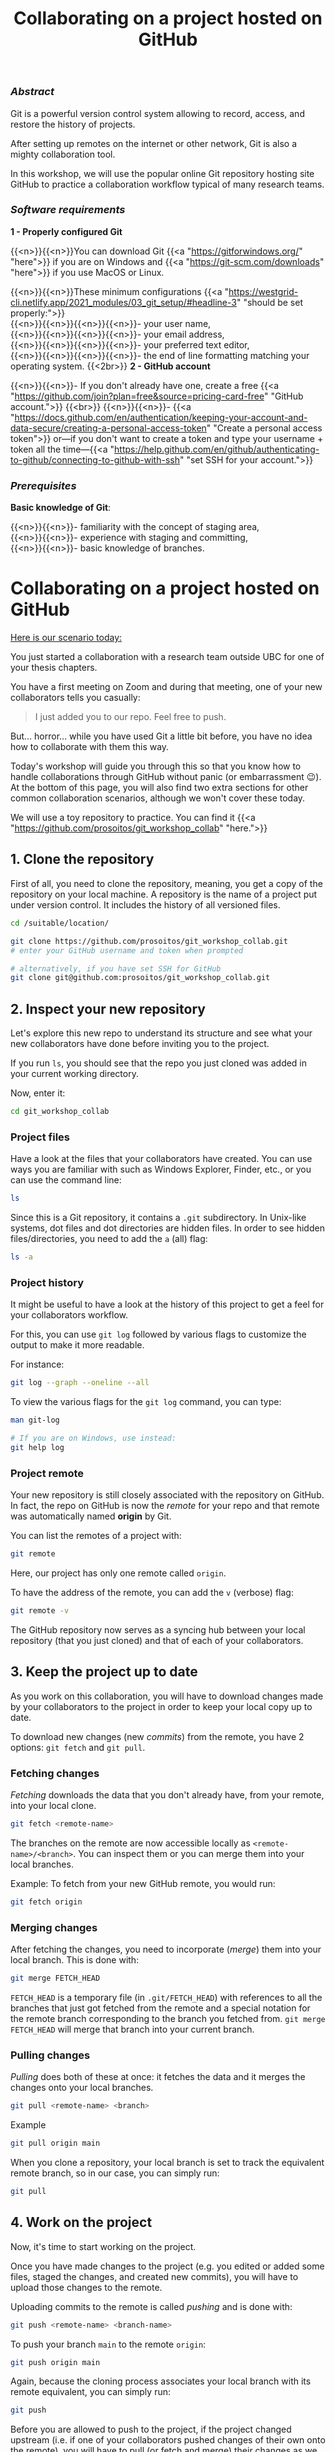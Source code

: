 #+title: Collaborating on a project hosted on GitHub
#+topic: Git
#+slug: git-github
#+weight: 14

*** /Abstract/

#+BEGIN_definition
Git is a powerful version control system allowing to record, access, and restore the history of projects.

After setting up remotes on the internet or other network, Git is also a mighty collaboration tool.

In this workshop, we will use the popular online Git repository hosting site GitHub to practice a collaboration workflow typical of many research teams.
#+END_definition

*** /Software requirements/

#+BEGIN_box
*1 - Properly configured Git*

{{<n>}}{{<n>}}You can download Git {{<a "https://gitforwindows.org/" "here">}} if you are on Windows and {{<a "https://git-scm.com/downloads" "here">}} if you use MacOS or Linux.

{{<n>}}{{<n>}}These minimum configurations {{<a "https://westgrid-cli.netlify.app/2021_modules/03_git_setup/#headline-3" "should be set properly:">}} \\
{{<n>}}{{<n>}}{{<n>}}{{<n>}}- your user name, \\
{{<n>}}{{<n>}}{{<n>}}{{<n>}}- your email address, \\
{{<n>}}{{<n>}}{{<n>}}{{<n>}}- your preferred text editor, \\
{{<n>}}{{<n>}}{{<n>}}{{<n>}}- the end of line formatting matching your operating system.
{{<2br>}}
*2 - GitHub account*

{{<n>}}{{<n>}}- If you don't already have one, create a free {{<a "https://github.com/join?plan=free&source=pricing-card-free" "GitHub account.">}}
{{<br>}}
{{<n>}}{{<n>}}- {{<a "https://docs.github.com/en/authentication/keeping-your-account-and-data-secure/creating-a-personal-access-token" "Create a personal access token">}} or—if you don't want to create a token and type your username + token all the time—{{<a "https://help.github.com/en/github/authenticating-to-github/connecting-to-github-with-ssh" "set SSH for your account.">}}
#+END_box

*** /Prerequisites/

#+BEGIN_box
*Basic knowledge of Git*:

{{<n>}}{{<n>}}- familiarity with the concept of staging area, \\
{{<n>}}{{<n>}}- experience with staging and committing, \\
{{<n>}}{{<n>}}- basic knowledge of branches.
#+END_box

* Collaborating on a project hosted on GitHub

_Here is our scenario today:_

#+BEGIN_simplebox
You just started a collaboration with a research team outside UBC for one of your thesis chapters.

You have a first meeting on Zoom and during that meeting, one of your new collaborators tells you casually:

#+BEGIN_quote
I just added you to our repo. Feel free to push.
#+END_quote

But... horror... while you have used Git a little bit before, you have no idea how to collaborate with them this way.
#+END_simplebox

Today's workshop will guide you through this so that you know how to handle collaborations through GitHub without panic (or embarrassment 😉). At the bottom of this page, you will also find two extra sections for other common collaboration scenarios, although we won't cover these today.

We will use a toy repository to practice. You can find it {{<a "https://github.com/prosoitos/git_workshop_collab" "here.">}}

** 1. Clone the repository

First of all, you need to clone the repository, meaning, you get a copy of the repository on your local machine. A repository is the name of a project put under version control. It includes the history of all versioned files.

#+BEGIN_src sh
cd /suitable/location/

git clone https://github.com/prosoitos/git_workshop_collab.git
# enter your GitHub username and token when prompted

# alternatively, if you have set SSH for GitHub
git clone git@github.com:prosoitos/git_workshop_collab.git
#+END_src

** 2. Inspect your new repository

Let's explore this new repo to understand its structure and see what your new collaborators have done before inviting you to the project.

If you run ~ls~, you should see that the repo you just cloned was added in your current working directory.

Now, enter it:

#+BEGIN_src sh
cd git_workshop_collab
#+END_src

*** Project files

Have a look at the files that your collaborators have created. You can use ways you are familiar with such as Windows Explorer, Finder, etc., or you can use the command line:

#+BEGIN_src sh
ls
#+END_src

Since this is a Git repository, it contains a ~.git~ subdirectory. In Unix-like systems, dot files and dot directories are hidden files. In order to see hidden files/directories, you need to add the ~a~ (all) flag:

#+BEGIN_src sh
ls -a
#+END_src

*** Project history

It might be useful to have a look at the history of this project to get a feel for your collaborators workflow.

For this, you can use ~git log~ followed by various flags to customize the output to make it more readable.

For instance:

#+BEGIN_src sh
git log --graph --oneline --all
#+END_src

To view the various flags for the ~git log~ command, you can type:

#+BEGIN_src sh
man git-log

# If you are on Windows, use instead:
git help log
#+END_src

*** Project remote

Your new repository is still closely associated with the repository on GitHub. In fact, the repo on GitHub is now the /remote/ for your repo and that remote was automatically named *origin* by Git.

#+BEGIN_simplebox
**** What are remotes, really?

Remotes are copies of a project that reside outside it and are connected to it so that data can be synced back and forth. "Outside" can be anywhere, including on an external drive, or even on the same machine. If you want your remotes to serve as backups, you want them outside your machine. And if you want your remotes to allow for collaboration, you want them on a network your collaborators have access to. One option, of course, is the internet.

A project can have several remotes. An address (or a path if they are local) specifies their location.

A number of online Git repository managers have become popular remote hosting sites. These include {{<a "https://github.com" "GitHub,">}} {{<a "https://gitlab.com" "GitLab,">}} and {{<a "https://bitbucket.org" "Bitbucket.">}}
#+END_simplebox

You can list the remotes of a project with:

#+BEGIN_src sh
git remote
#+END_src

Here, our project has only one remote called ~origin~.

To have the address of the remote, you can add the ~v~ (verbose) flag:

#+BEGIN_src sh
git remote -v
#+END_src

The GitHub repository now serves as a syncing hub between your local repository (that you just cloned) and that of each of your collaborators.

#+BEGIN_simplebox
**** Managing remotes

You can rename a remote with:

#+BEGIN_src sh
git remote rename <old-remote-name> <new-remote-name>
#+END_src

You can delete a remote with:

#+BEGIN_src sh
git remote remove <remote-name>
#+END_src

You can change the url of a remote with:

#+BEGIN_src sh
git remote set-url <remote-name> <new-url> [<old-url>]
#+END_src
#+END_simplebox

** 3. Keep the project up to date

As you work on this collaboration, you will have to download changes made by your collaborators to the project in order to keep your local copy up to date.

To download new changes (new /commits/) from the remote, you have 2 options: ~git fetch~ and ~git pull~.

*** Fetching changes

/Fetching/ downloads the data that you don't already have, from your remote, into your local clone.

#+BEGIN_src sh
git fetch <remote-name>
#+END_src

The branches on the remote are now accessible locally as ~<remote-name>/<branch>~. You can inspect them or you can merge them into your local branches.

#+BEGIN_note
Example: To fetch from your new GitHub remote, you would run:
#+END_note

#+BEGIN_src sh
git fetch origin
#+END_src

*** Merging changes

After fetching the changes, you need to incorporate (/merge/) them into your local branch. This is done with:

#+BEGIN_src sh
git merge FETCH_HEAD
#+END_src

~FETCH_HEAD~ is a temporary file (in ~.git/FETCH_HEAD~) with references to all the branches that just got fetched from the remote and a special notation for the remote branch corresponding to the branch you fetched from. ~git merge FETCH_HEAD~ will merge that branch into your current branch.

*** Pulling changes

/Pulling/ does both of these at once: it fetches the data and it merges the changes onto your local branches.

#+BEGIN_src sh
git pull <remote-name> <branch>
#+END_src

#+BEGIN_note
Example
#+END_note

#+BEGIN_src sh
git pull origin main
#+END_src

When you clone a repository, your local branch is set to track the equivalent remote branch, so in our case, you can simply run:

#+BEGIN_src sh
git pull
#+END_src

** 4. Work on the project

Now, it's time to start working on the project.

Once you have made changes to the project (e.g. you edited or added some files, staged the changes, and created new commits), you will have to upload those changes to the remote.

#+BEGIN_simplebox
**** Review of Git basics: staging and committing

After you make changes to a project, you first need to stage them with:

#+BEGIN_src sh
git add <some-files-or-sections-of-files>
#+END_src

Then you create a commit:

#+BEGIN_src sh
git commit -m "<some-message-describing-the-commit>"
#+END_src

For an introduction to Git, you can have a look at {{<a "https://wgtm21.netlify.app/programming_git/" "our Git intro course,">}} in particular {{<a "https://westgrid-cli.netlify.app/2021_modules/05_git_how/" "the section explaining the functioning of Git.">}}
#+END_simplebox

Uploading commits to the remote is called /pushing/ and is done with:

#+BEGIN_src sh
git push <remote-name> <branch-name>
#+END_src

To push your branch ~main~ to the remote ~origin~:

#+BEGIN_src sh
git push origin main
#+END_src

Again, because the cloning process associates your local branch with its remote equivalent, you can simply run:

#+BEGIN_src sh
git push
#+END_src

Before you are allowed to push to the project, if the project changed upstream (i.e. if one of your collaborators pushed changes of their own onto the remote), you will have to pull (or fetch and merge) their changes as we saw above.

Now... what if your local changes and the changes that your colleagues pushed to GitHub conflict with each other?

In that case, the merging process will get interrupted and Git will give you an error message. You have to resolve the conflict before the merge can be finalized.

*** Resolving conflicts

There are many tools (e.g. Emacs, Vim, some GUI) to resolve conflicts. But you actually don't need any of them, they just make it nicer with keybindings and syntax highlighting.

To resolve the conflict in any text editor, open each file in which conflicts occurs (when a merge gets interrupted due to a conflict, Git tells you which files contain conflicts) and look for sections that look like this:

#+BEGIN_src
<<<<<<< HEAD
Version of this section of the file on the current branch
=======
Alternative version of the same section of the file
>>>>>>> alternative version
#+END_src

The ~<<<<<<< HEAD~, ~=======~, and ~>>>>>>>~ are markers added by Git to identify the alternative versions at the location of a particular conflict.

You have to decide which version you want to keep (or write yet another version), remove the 3 lines with the markers, and remove the line(s) with the version(s) you do not want to keep.

Once you have done this for all conflicts, save the file. And once you have done this for all files in which conflicts occurred, stage those files. You can now create a commit to finalize the merge.
{{<2br>}}
-----
-----

* Extra 1

** You create a project and want others to contribute to it

/Another common scenario is this: you are the one creating a project and inviting colleagues to collaborate to it. This first extra section covers how this goes./

Let's quickly create a project:

#+BEGIN_src sh
cd /location/of/new/project
mkdir myproject
cd myproject
echo "This is our great project" > README
#+END_src

This is the content of our project:

#+BEGIN_src sh
ls -a
.  ..  README
#+END_src

Then, let's put it under version control with Git:

#+BEGIN_src sh
git init
#+END_src

You can see that this is now a Git repository:

#+BEGIN_src sh
ls -a
.  ..  .git  README
#+END_src

Let's create a first commit:

#+BEGIN_src sh
git add README
git commit -m "Initial commit: add README"
#+END_src

Now, you need to create a remote on GitHub.

First, you need to create a new GitHub repository.

*** Create an empty repository on GitHub

Go to {{<a "https://github.com" "https://github.com,">}} login, and go to your home page (~https://github.com/<user>~).

From there, select the {{<b>}}Repositories{{</b>}} tab, then click the green {{<b>}}New{{</b>}} button.

Enter the name you want for your repository, *without spaces*. It can be the same name you have for your project on your computer (it would be sensible and make things less confusing), but it doesn't have to be.

You can make your repository public or private. Choose the private option if your research contains sensitive data or you do not want to share your project with the world. If you want to develop open source projects, of course, you want to make them public.

Then, you have this empty repository on GitHub, but it is not connected to your local repository.

*** Add the new GitHub repository as a remote

Click on the {{<b>}}Code{{</b>}} green drop-down button, select SSH (if you have set SSH for your GitHub account) or HTTPS (if you haven't) and copy the address.

Then, go back to your command line, ~cd~ inside your project if you aren't already there and add your remote.

You add a remote with:

#+BEGIN_syntax
git remote add <remote-name> <remote-address>
#+END_syntax

{{<b>}}&lt;remote-name&gt;{{</b>}} is only a convenience name that will identify that remote. You can choose any name, but since Git automatically call the remote ~origin~ when you clone a repository, it is common practice to use ~origin~ as the name for the first remote.

{{<b>}}&lt;remote-address&gt;{{</b>}} is the address of your remote in the https form or—{{<a "https://docs.github.com/en/free-pro-team@latest/github/authenticating-to-github/connecting-to-github-with-ssh" "if you have set SSH for your GitHub account">}}—the SSH form.

#+BEGIN_note
Example (using an SSH address):
#+END_note

#+BEGIN_syntax
git remote add origin git@github.com:<user>/<repo>.git
#+END_syntax

In our case:

#+BEGIN_src sh
git remote add origin git@github.com:<user>/myproject.git
#+END_src

#+BEGIN_note
Example (using an HTTPS address):
#+END_note

#+BEGIN_syntax
git remote add origin https://github.com/<user>/<repo>.git
#+END_syntax

In our case:

#+BEGIN_src sh
git remote add origin https://github.com/<user>/myproject.git
#+END_src

(Type: ~git remote add origin~, then paste the address you have just copied on GitHub).

Finally, if you want to grant your collaborators write access to the project, you need to add them to it (note that you don't have to give them write access: we will see later how one can contribute to a project without having write access to it. But if you are involved in a serious collaboration with others on a project, you might want to facilitate the process by letting them edit the project directly).

*** Invite collaborators to a GitHub repository

- Go to your GitHub project page
- Click on the {{<b>}}Settings{{</b>}} tab
- Click on the {{<b>}}Manage access{{</b>}} section on the left-hand side (you will be prompted for your GitHub password)
- Click on the {{<b>}}Invite a collaborator{{</b>}} green button
- Invite your collaborators with one of their GitHub user name, their email address, or their full name

    {{<2br>}}
-----
-----

* Extra 2

** You want to contribute to a project for which you don't have write access

/Finally, another common scenario is very similar to the first one (you are invited to collaborate to an existing project), with the difference that you are not granted write access to the project on GitHub. This extra section covers the workflow in this case./

If you do not have write access to a remote, you cannot push to it and you need to submit a pull request (PR). Here is a summary of the workflow:

#+BEGIN_box
1. Fork the project
2. Clone your fork on your machine (this will automatically set your fork as a remote to your new local project and that remote is automatically called ~origin~)
3. Add a second remote, this one pointing to the initial project. Usually, people call that remote ~upstream~
4. Pull from ~upstream~ to make sure that your contributions are made on an up-to-date version of the project
5. Create and checkout a new branch
6. Make and commit your changes on that branch
7. Push that branch to your fork (i.e. ~origin~ — remember that you do not have write access on ~upstream~)
8. Go to the original project GitHub's page and open a pull request from your fork. Note that after you have pushed your branch to origin, GitHub will automatically offer you to do so.
#+END_box

*** Fork the repository

First, go to GitHub and fork the project by clicking on the {{<b>}}Fork{{</b>}} button in the top right corner.

*** Clone your fork

Then, navigate to the directory in which you want to clone the project and clone your fork.

*** Add the initial project as upstream

#+BEGIN_src sh
git remote add upstream <address-of-initial-project>
#+END_src

From there on, you can:

- Pull from ~upstream~ (the repository to which you do not have write access and to which you want to contribute). This allows you to keep your fork up-to-date.

- Push to and pull from ~origin~ (this is your fork, to which you have read and write access).

*** Pull request

You are now ready to submit pull requests: push your development branch to your fork, then go to the original project on GitHub and open a pull request from there (at this point GitHub will offer you to do so).

The maintainer of the original project may accept or decline your PR. They may also make comments and ask you to make changes. If so, make new changes and push additional commits to that branch.

Once the PR is merged by the maintainer, you can delete the branch on your fork and pull from ~upstream~ to update your local fork with the recently accepted changes.

* Comments & questions
